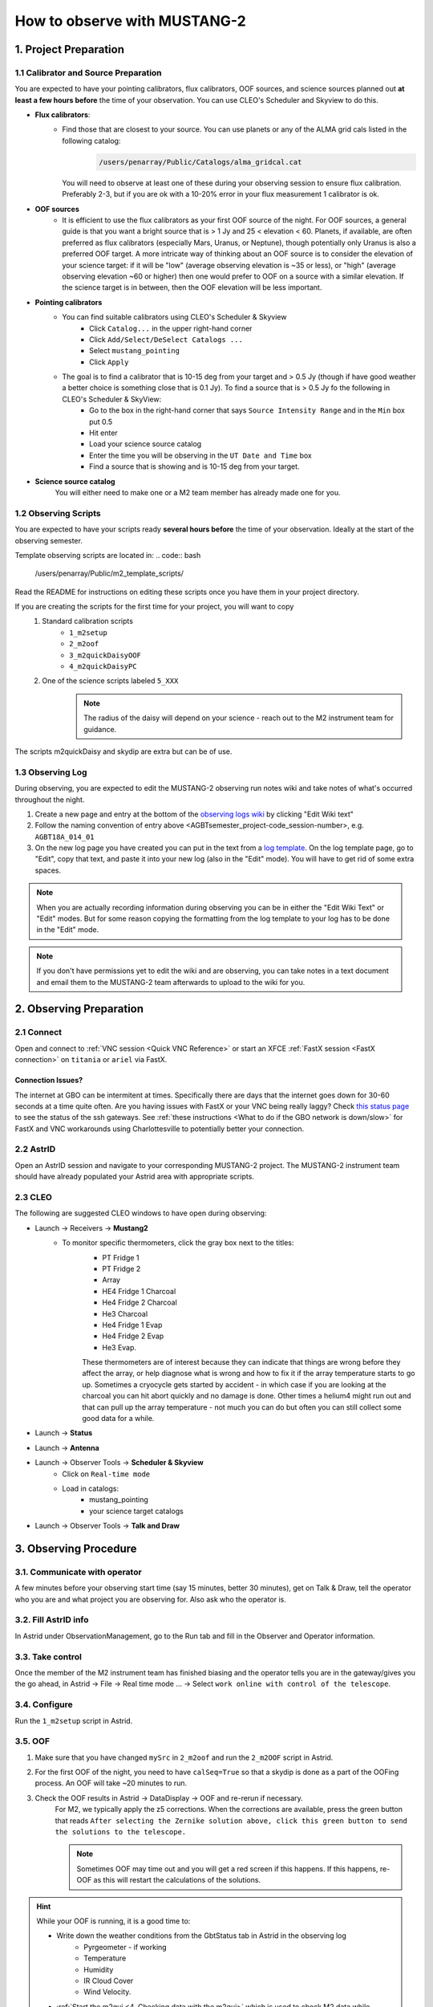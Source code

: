 .. _mustang2_obs:

#############################
How to observe with MUSTANG-2
#############################


1. Project Preparation
======================

1.1 Calibrator and Source Preparation
-------------------------------------

You are expected to have your pointing calibrators, flux calibrators, OOF sources, and science sources planned out **at least a few hours before** the time of your observation. You can use CLEO's Scheduler and Skyview to do this.

- **Flux calibrators**:
    - Find those that are closest to your source. You can use planets or any of the ALMA grid cals listed in the following catalog: 
        .. code:: bash
          
            /users/penarray/Public/Catalogs/alma_gridcal.cat

      You will need to observe at least one of these during your observing session to ensure flux calibration. Preferably 2-3, but if you are ok with a 10-20% error in your flux measurement 1 calibrator is ok.

- **OOF sources**
    - It is efficient to use the flux calibrators as your first OOF source of the night. For OOF sources, a general guide is that you want a bright source that is > 1 Jy and 25 < elevation < 60. Planets, if available, are often preferred as flux calibrators (especially Mars, Uranus, or Neptune), though potentially only Uranus is also a preferred OOF target. A more intricate way of thinking about an OOF source is to consider the elevation of your science target: if it will be "low" (average observing elevation is ~35 or less), or "high" (average observing elevation ~60 or higher) then one would prefer to OOF on a source with a similar elevation. If the science target is in between, then the OOF elevation will be less important.

- **Pointing calibrators**
    - You can find suitable calibrators using CLEO's Scheduler & Skyview
        - Click ``Catalog...`` in the upper right-hand corner
        - Click ``Add/Select/DeSelect Catalogs ...``
        - Select ``mustang_pointing``
        - Click ``Apply`` 

    - The goal is to find a calibrator that is 10-15 deg from your target and > 0.5 Jy (though if have good weather a better choice is something close that is 0.1 Jy). To find a source that is > 0.5 Jy fo the following in CLEO's Scheduler & SkyView:
        - Go to the box in the right-hand corner that says ``Source Intensity Range`` and in the ``Min`` box put 0.5
        - Hit enter
        - Load your science source catalog
        - Enter the time you will be observing in the ``UT Date and Time`` box
        - Find a source that is showing and is 10-15 deg from your target.

- **Science source catalog**
    You will either need to make one or a M2 team member has already made one for you.


1.2 Observing Scripts
---------------------

You are expected to have your scripts ready **several hours before** the time of your observation. Ideally at the start of the observing semester.

Template observing scripts are located in: 
.. code:: bash

    /users/penarray/Public/m2_template_scripts/

Read the README for instructions on editing these scripts once you have them in your project directory.

If you are creating the scripts for the first time for your project, you will want to copy 
    #. Standard calibration scripts
        - ``1_m2setup``
        - ``2_m2oof``
        - ``3_m2quickDaisyOOF``
        - ``4_m2quickDaisyPC``

    #. One of the science scripts labeled ``5_XXX``
        .. note::

            The radius of the daisy will depend on your science - reach out to the M2 instrument team for guidance.
           
The scripts m2quickDaisy and skydip are extra but can be of use.


1.3 Observing Log
-------------------

During observing, you are expected to edit the MUSTANG-2 observing run notes wiki and take notes of what's occurred throughout the night.

#. Create a new page and entry at the bottom of the `observing logs wiki <https://safe.nrao.edu/wiki/bin/view/GB/Pennarray/NewRunNotes>`_ by clicking "Edit Wiki text" 

#. Follow the naming convention of entry above <AGBTsemester_project-code_session-number>, e.g. ``AGBT18A_014_01``

#. On the new log page you have created you can put in the text from a `log template <https://safe.nrao.edu/wiki/bin/view/GB/Pennarray/NewRunNotes#Log_Template>`_. On the log template page, go to "Edit", copy that text, and paste it into your new log (also in the "Edit" mode). You will have to get rid of some extra spaces.

.. note::

    When you are actually recording information during observing you can be in either the "Edit Wiki Text" or "Edit" modes. But for some reason copying the formatting from the log template to your log has to be done in the "Edit" mode.

.. note::

    If you don't have permissions yet to edit the wiki and are observing, you can take notes in a text document and email them to the MUSTANG-2 team afterwards to upload to the wiki for you.


2. Observing Preparation
========================


2.1 Connect
-----------

Open and connect to :ref:`VNC session <Quick VNC Reference>` or start an XFCE :ref:`FastX session <FastX connection>` on ``titania`` or ``ariel`` via FastX.

Connection Issues?
^^^^^^^^^^^^^^^^^^
The internet at GBO can be intermitent at times. Specifically there are days that the internet goes down for 30-60 seconds at a time quite often. Are you having issues with FastX or your VNC being really laggy? Check `this status page <https://status.gb.nrao.edu/>`_ to see the status of the ssh gateways. See :ref:`these instructions <What to do if the GBO network is down/slow>` for FastX and VNC workarounds using Charlottesville to potentially better your connection. 


2.2 AstrID 
-----------

Open an AstrID session and navigate to your corresponding MUSTANG-2 project. The MUSTANG-2 instrument team should have already populated your Astrid area with appropriate scripts.

2.3 CLEO
--------

The following are suggested CLEO windows to have open during observing:

- Launch → Receivers → **Mustang2**
    - To monitor specific thermometers, click the gray box next to the titles:
        - PT Fridge 1
        - PT Fridge 2
        - Array
        - HE4 Fridge 1 Charcoal
        - He4 Fridge 2 Charcoal
        - He3 Charcoal
        - He4 Fridge 1 Evap
        - He4 Fridge 2 Evap
        - He3 Evap. 
          
        These thermometers are of interest because they can indicate that things are wrong before they affect the array, or help diagnose what is wrong and how to fix it if the array temperature starts to go up.  Sometimes a cryocycle gets started by accident - in which case if you are looking at the charcoal you can hit abort quickly and no damage is done. Other times a helium4 might run out and that can pull up the array temperature - not much you can do but often you can still collect some good data for a while.

- Launch → **Status**

- Launch → **Antenna**

- Launch → Observer Tools → **Scheduler & Skyview**
    - Click on ``Real-time mode``
    - Load in catalogs:
        - mustang_pointing
        - your science target catalogs
- Launch → Observer Tools → **Talk and Draw** 


3. Observing Procedure
======================


3.1. Communicate with operator 
------------------------------

A few minutes before your observing start time (say 15 minutes, better 30 minutes), get on Talk & Draw, tell the operator who you are and what project you are observing for. Also ask who the operator is. 

3.2. Fill AstrID info
---------------------

In Astrid under ObservationManagement, go to the Run tab and fill in the Observer and Operator information. 


3.3. Take control
-----------------

Once the member of the M2 instrument team has finished biasing and the operator tells you are in the gateway/gives you the go ahead, in Astrid → File → Real time mode ... → Select ``work online with control of the telescope``.


3.4. Configure
--------------

Run the ``1_m2setup`` script in Astrid.


3.5. OOF
--------

#. Make sure that you have changed ``mySrc`` in ``2_m2oof`` and run the ``2_m2OOF`` script in Astrid. 

#. For the first OOF of the night, you need to have ``calSeq=True`` so that a skydip is done as a part of the OOFing process. An OOF will take ~20 minutes to run. 

#. Check the OOF results in Astrid → DataDisplay → OOF and re-rerun if necessary. 
    For M2, we typically apply the z5 corrections. When the corrections are available, press the green button that reads ``After selecting the Zernike solution above, click this green button to send the solutions to the telescope.``
   
    .. note::
        
        Sometimes OOF may time out and you will get a red screen if this happens. If this happens, re-OOF as this will restart the calculations of the solutions.

.. hint:: 

    While your OOF is running, it is a good time to:

    - Write down the weather conditions from the GbtStatus tab in Astrid in the observing log 
        - Pyrgeometer - if working
        - Temperature
        - Humidity
        - IR Cloud Cover
        - Wind Velocity.

    - :ref:`Start the m2gui <4. Checking data with the m2gui>` which is used to check M2 data while observing.

    - In the m2gui check
        - the skydip (once this has been executed through the OOF process)
        - that you can see the OOF images
              

3.6 Quick daisy on OOF source
-----------------------------

#. Run the ``2_m2quickDaisyOOF`` script on your OOF/calibrator source
    It's best if you can make your OOF source and your calibrator source the same. 

#. Use the m2gui and determine
    - beam shape (``WidthA`` & ``WidthB``)
    - peak of the source (``Peak_Height``)
     
#. Record these values in your observing log

#. It's a good idea to check the time streams (see the :ref:`check time streams section <4.5 Checking Time Streams>` for instructions and examples.)

3.7 Quick daisy on pointing calibrator
--------------------------------------

#. Run the ``3_m2quickDaisyPC`` script on your pointing source. 

#. Use the m2gui again and determine
    - beam shape (``WidthA`` & ``WidthB``)
    - peak of the source (``Peak_Height``)
     
#. Record these values in your observing log

.. note:: 

   During this initial data acquisition (and to some extent, throughout the night) check your Mustang2 CLEO screen, and make sure that the numbers in sections such as ``Frame Cntr`` and ``Roach Data`` are continuing to change with time (if so, the boxes will mostly be blue). However, if they stop (indicated when the boxes turn lavender) then the Mustang2 manager has crashed, and you’ll need to :ref:`restart it <7.1 MUSTANG-2 Manager>`.
 

3.8 Take science data
---------------------

Take ~30 minutes of science data followed by a quick daisy on your pointing calibrator. Often this is accomplished by submitting several science scripts (e.g., ``5_science_rX``) in Astrid. For example, often for cluster science each individual science scan is ~8-9 minutes in length. So if you are submitting individual beauty scans (which ``5_science_rX`` are), you can submit 4 of the science scripts in a row followed by your pointing calibrator scan. 

It's a good idea to check the time streams (see the :ref:`check time streams section <4.5 Checking Time Streams>` for instructions and examples.)

.. note:: 

    If you try to look at the science data in the m2gui, make sure you choose the "faint science" option under ``source type``.


.. admonition:: What is ``science_r2p5`` and ``science_r3``?

    ``Science_r2p5`` and ``science_r3`` are the science scans of the observation. The difference between the two is the radius of the scans in arcminutes (one is 2.5' and one is 3' respectively). If you only see science scans, unlabeled otherwise, then they are likely 3' in diameter. Legacy M2 scripts will have labels like ``beauty_r3``.

3.9 Continue to take science data
---------------------------------

#. Continue to do ~30 minutes of science data followed by a quick daisy on the pointing calibrator for the rest of the night. 
#. Monitor the beam size (``WidthA`` and ``WidthB``) and the ``Peak_Height`` using the m2gui to determine if you need to OOF again.


3.10 When to OOF?
-----------------

If the new ``Peak_Height`` is down by more than ~15%, or if ``WidthA`` and ``WidthB`` become very different from one another (indicating that the beam has become overly elliptical) you'll want to do an OOF. 

.. admonition:: Optional
    :class: note

    If you don't have much observing time left, once the PeakHeight is down by more than 15%, instead of redoing the OOF scan, you can do another m2QuickDaisy on the pointing source to be sure that it is that low, and then do two more Beauty scans until the PeakHeight has gone down by another 15% (so a cumulative 30%).


3.11 Be aware - Issue with quadrant detector
--------------------------------------------

In early 2023 it was discovered that over the past year or two the quadrant detector sometimes isn't workint and doesn't write files to ``/home/gbtdata/project_code_sesion/QuadrantDetector`` as we expect. The GUI now will pop up a warning box (``WARNING QD Values are missing for scans: ...``) if it detects that the quadrant detector files are not being written.

.. image:: images/05_quadrantDetector_warning.png

If this happens during observing, press ok and ask the operator to restart the quadrant detector manager.



4. Checking data with the m2gui
===============================

4.1 Start-up m2gui
------------------

To open up the m2gui, execute in a terminal (in a directory where you have write-access):

.. code:: bash
                
    ~penarray/Public/startm2idl
    m2gui

After you have opened the m2gui follow these steps to check the tipping scan, monitor the beam shape (``width``, ``widthA``, ``widthB``) and peak of calibrators (``Peak_Height``), or to just check the data.

#. **Go online**
    Click the ``online`` button.

    .. image:: images/m2gui_01_start_online.png

    .. note:: 

        If you want to open up a previous project that is not the current online project, click ``Browse Projects``, find the project+session in the left hand column, and double click that folder to open it up.

4.2 Check Tipping Scan
----------------------

.. admonition:: What is a Skydip (Tipping Scan)?

    What is a skydip? And what are the plots that we looking at? A skydip is a flat field. If you look at the detector bias curves some are inverted and even those with the same sign will have a different response to bias. We use the fact that the atmosphere is not transparent and has a :math:`\frac{1-\exp^{-\tau}}{\cos(\text{elevation})}` dependence. With a fair guess of the opacity :math:`\tau`, you can do a fit on each detector to get them roughly Kelvin_RJ. These calibrations are used to make maps of known sources and the results scaled to bring them to the correct amplitude.


#. **Select tipping scan**
    Under Calibration, click ``Select Tip Scan`` and choose the most recent scan number from the bottom labeled ``Tip`` under ``scan type.`` At the beginning of the night, this should be from scan 1, before the 3 OOF scans (see below image - blue box).

    .. image:: images/m2gui_02_select_tip.png

#. **Inspect plots**
    Many plots will pop up - one for each roach showing the results of the tipping scan for each roach. You can click out of these once they finish unless you are particularly curious about specific roaches. After these plots have been produced, you will see a graph to the right in the main gui window, showing the results of the tip scan - each roach is plotted in black with a fit in green. Check to make sure that it looks reasonable.

    .. image:: images/m2gui_03_tip_individ.png

    .. admonition:: Examples of tipping scans

        .. tab:: Good Tip Scan 

            A good weather skydip. The black lines (one for each roach) should be fairly free of wiggles and the dashed green line (which is the fit) should follow the black lines fairly closely. 

            .. image:: images/m2gui_04_tip_scan_good_example.png

        .. tab:: Bad Tip Scan 

            A bad weather skydip. The black lines (one for each roach) are full of wiggles and the dashed green line (the fit) is not following the black lines well.

            .. image:: images/m2gui_05_tip_scan_bad_example.png

    If the tipping scan doesn’t look right (a lot of wiggles), try running the ``skydip`` script in AstrID. This reruns the tipping scan without having to redo the whole OOF. If it still looks bad, check the weather conditions in CLEO. The weather might not be good enough to observe. You can also call one of the M2 instrument team and get their advice.


#. **Check the number of live detectors**
    At this stage, check the number of live detectors, as well as throughout the night. Record this in your observing log.

    In the image below, you can see where to check the number of live detectors:

    .. image:: images/m2gui_06_live_detectors.png

    Generally it's good to have 170+ live detectors, however it can sometimes be as low as 160 if the tuning step didn't go very well. If you see this number as low as the 150s or 140s (especially if it's lower than that, which it shouldn't be) be sure to contact a M2 team member. You can also try re-tuning (see section A) and hope that that fixes it.

#. **Continue**
    If the tipping scan and number of live detectors look good.


4.3 Checking Calibrator/Beam Parameters
---------------------------------------

#. **Make map**
    To make a map of a calibrator, after you have run the ``m2quickDaisy`` script on a source in AstrID
        - Click ``Update Scan List`` to find the source scan number of the source you just observed
        - Set the ``Scan Numbers`` to the scan number of interest
        - Set ``Source Type`` to ``Calibrator``
        - Click ``Make Map``

        .. image:: images/m2gui_07_tip_make_cal_map.png


    This will open up an image of the daisy map that you selected. The map should look something like this:

    .. image:: images/m2gui_08_qd_cal.png


    What you see at this stage is an image of the daisy scan. In the center is your calibrator source, visible because it is a bright source. Later, when looking at daisy scans of your science source, it's very likely that you will only see a flat map in the center because it's so much more faint.

    The units of the color-coding of this map are in Kelvin of the forward beam. The forward beam is calibrated for the estimated sky temperature at that elevation that we gleaned from our tipping scan earlier on in the night. Therefore, the forward beam temperature should hover around zero if everything is calibrated correctly.


    .. admonition:: What is a Daisy Map?

        The maps that the M2 team makes are called daisy scans. This is because they loop many times around a central point, looking somewhat like daisy petals. This emphasizes exposure time on the center of the map, with less exposure on the outside edges of the map, making the center of the map more accurately calibrated. They then use the outside of the map to calibrate the sky temperature and remove these effects in the center of the daisy in later post-processing.

        .. image:: images/14_m2gui_daisy_explanation.png

        The lines drawn on the map designate the beam path of the GBT on the sky relative to your source. As you can see, each loop begins at the source, extends out, and then returns to the source. This is done throughout the space around your source. Because every loop returns to your source, this results in a higher exposure time on your source relative to the rest of the sky. However, because the units are in Kelvin of the forward beam, this does not mean a higher temperature, but instead simply less noise in the map.


#. **Fit Map**
    Click ``Fit Map``. 

    .. image:: images/m2gui_09_qd_cal_fit.png

    This will produce the following plots in the gui.

    .. image:: images/m2gui_10_fitmap_gui.png

#. **Check fitting parameters**
    The fit parameters will be printed out in your terminal.

    .. image:: images/m2gui_11_fitmap_terminal_output.png

    .. note:: 

        The Floating underflow error you see in the output is **not** a concern.

#. **Record values**

   Write down the values for ``PEAK_HEIGHT``, ``WIDTHA``, and ``WIDTHB`` in the observing log to compare to later pointing scans to monitor the beam and decide if you need to re-OOF. 


4.4 Checking Science Scans
--------------------------

If you would like to make a map of of a science scan(s), you can do so by following the same steps as making a map of a calibrator with the following modification
    - under ``Source Type`` select ``Faint Science`` 


.. note::

    You can add several science scans together by putting them all separated by commas in the scan list.


4.5 Checking Time Streams
------------------------------------

It is a good idea to check the time streams (checking how the sky temperature is changing over time) as well as the maps. To do so:

- Make your map (see :ref:`4.3 Checking Calibrator/Beam Parameters`)
- Click ``show time stream`` button underneath the ``Fit Map`` button after making your map
    .. image:: images/18_show_time_stream_button.png

    .. admonition:: Examples

        .. tab:: Good time stream

            .. image:: images/19_m2gui_time_stream_good_example.png

            Faint science time streams (a cluster) in good weather.

        .. tab:: Bad time stream

            .. image:: images/20_m2gui_time_stream_bad_example.png

            Calibrator time streams in bad weather. Note that these calibrator time streams still look similar to calibrator calibrator time streams in good weather due to the bright nature of the calibrator sources.


4.6 Troubleshooting: m2gui hangs
--------------------------------

If your m2gui is hanging (won't quit) do the following in a terminal:

.. code:: bash

    ps -u

Find the PIDs of startm2gui and idl and kill both.

.. code:: bash
   
    kill -9 PID


5. General Advice for Determining “Bad Weather“
======================================================
Once you have some indication of bad weather (bad skydip, bad time streams, or physical weather indication), you will want to make an educated guess as to what the trajectory of the weather/data is in order to determine whether or not to keep observing or give up the time. There are many tools that you can use to an assessment of this trajectory. Consider, do the following suggest that the remainder of your scans would be scientifically useful? (this can be used as a checklist of sorts)
    - Time streams
        - Check the time streams of the science scans as laid out above in B3.4. Are they wiggly? How wiggly?
        - How many “bad” science scans have there been in a row?

    - Skydip(s)
        - How does the first skydip of night look? How wiggly is it?
        - If you are seeing indications of bad weather and you decide to OOF again one could add a skydip in to test the weather (calSeq=True).
        - One could even do a one off skydip.
    - Beam
        - Has the beam been deteriorating?

    - Weather forecast
        - Check https://www.gb.nrao.edu/~rmaddale/Weather/AllOverviews.html.
        - Check another reputable weather forecaster (Weather underground, weather.forcast.gov, Windy, etc.)

    - Direct communication with the operator
        - Ask the operator what the weather is like. Since you asked at the beginning of the observation you have one data point.
        - This also serves as a way to keep the operator in the loop and aware of a potentially imminent decision to relinquish telescope control.

.. note::
            
    The observer should reach out to the operator once the concern of bad weather is identified to let them know that the weather is a concern. This could be as early as the first bad scan (time streams, whether a science scan or those from a skydip). A good practice is that if there are two consecutive scans with bad time streams, the operator should be notified and consulted at this point. That doesn’t mean a decision needs to be made this early on, but it lays the groundwork so that both parties are aware of a potentially imminent decision to relinquish telescope control. If the observer has doubts, reach out to an M2 team member after a second bad scan.

A few data/weather trajectories are as follows:
    - Improve
        - Is it a one off? As in its just a cloud passing by?
        - Is the or will the weather improve?
    - Stay the same. Is the weather staying bad and not improving?
    - Get worse. Is the trajectory getting worse and worse?

You will need to monitoring the situation over time and over multiple scans in order to make a guess about the trajectory of the data. One note is the it is usually never sufficient to come across one bad scan and call it quits. There is usually always some nebulous time span (~half hour to an hour) to determine that things are bad and staying bad. If you think the weather will improve and the improvement should happen soon and give ample time for valuable science scans, then the suggestion is to try to endure the bad weather. However, for weather staying the same and getting worse, the advice is to rely on the other metrics to make a determination, except for the case that the operator identifies clear precipitation with no expectation for improvement. At that point, one can give up the time promptly if it’s heavily raining or snowing.

When making a judgment call as to whether to give up the time due to bad weather, consider the following cases:
    - How much time is left? If there is not much time left it is less likely that the weather will change.
    - Are you observing a faint target? If you give up amount of time you have left, will that amount of time you have left make a difference for your science?
    - How much time has been observed for the project and how much time is left in the project? We ask for a factor of 2 of overheads so maybe there is time to tolerate bad weather.

.. note::
        
    ~30 minutes is a rough minimum amount of time to relinquish control, but the operator will need some time to prepare a backup project so this is why it is good to keep in touch with the operator throughout this process. So the general advice is that if you give up the time near the end of an observation, the minimum time left in an observing session would be ~45 minutes. 

.. note::
        
    The flip side of overheads (i.e. maybe the project can tolerate bad weather) is that if you are observing the last session (using up all awarded time), any rescheduled observing would all go to overheads. If it’s not the last session, then the advice is to give up the remainder of time for bad weather (if all bad-weather items are checked).

Again, when in doubt you can always call an M2 team member to help you make the call of whether or not to give up the time.

6. Changing M2 Projects/Second M2 Project of the Night
======================================================

If you are observing for an M2 project that is not the first M2 project of the night then before observing you will need to create a link for the tuning so that OOF & data reduction can find the right tuning. 

6.1 Make symlink
-----------------

Before you begin observing, login to egret and type:

.. code:: bash

    cd /home/gbtlogs/Rcvr_MBA1_5tuning/
    ln -s <old_project_session> <new_project_session>

where ``old_project_session`` is the full name of the previous M2 project and ``new_project_session`` is the second M2 project of the night that you are observing for. 

.. warning::

    Be very careful to put in the right project and session ID or this step will not work and you won't get any data. You can ask the previous observer for the old project session ID, or look for it by typing:

    .. code:: bash
        
        ls -ltr /home/gbtdata/

    The last modified file will tell you what the most recent project ID was.

6.2 ``Run m2setup``
-------------------

When the observing time for the second project starts, you need run m2setup in AstrID again. This is already outlined in the directions.

.. warning::
   
   Some people think they can skip this step when changing from another MUSTANG-2 run. This is not the case. It's very important to still run ``m2setup`` at the beginning of your session.

6.3 Skydip/OOF 
--------------

You can possibly skip OOFing at the beginning of this second project. You can ask the previous observer when they last did an OOF and what the progression of the beam was.

- If you need to re-OOF
    - make sure that ``calSeq=True`` to get a skydip

- If you do **not** need to re-OOF
    - do a stand-alone skydip and change ``myAz`` to the Azimuth of whatever your first source will be (calibrator, etc.). The telescope will slew to that Az.


6.4 Flux calibrator
-------------------

You'll also want to still observe your flux calibrator using the ``m2quickdaisy`` script. 

.. warning::

    This is another thing people think they can skip, but it makes reduction later more difficult. Check the beam with this flux calibrator.


    
7. Observing Troubleshooting
============================


7.1 MUSTANG-2 Manager
---------------------

Sometimes the MUSTANG-2 manager refuses to start - you try to start it and you get a failure every time (using TaskMaster or asking the operator to do this for you). 

The solution is to 
    - log onto egret
    - shut the computer down
    - log onto the iboot bar
    - power off egret and the housekeeping
    - leave it off for 30 seconds
    - turn these back on
      
Egret may take a while to reboot but once it does you should be able to restart the manager.
Assuming this works you should also make sure to press the ``reset heater card`` button on the manager twice.



8. Closing up for the night
===========================

8.1 Go offline
--------------

In AstrID, go from ``working online`` to ``working offline``:
    - ``File`` → ``Real time mode`` ... → ``work offline``. 


8.2 Shutdown M2
----------------------

For the shutdown process you can either do this **(a) automatically** or **(b) manually**.


.. tab:: Automatic Shutdown

    Run the following script in a terminal:
        .. code:: bash
        
            /users/penarray/Public/stopMUSTANG.bash 
            cd /users/penarray/Public  
            ./stopMUSTANG.bash

.. tab:: Manual Shutdown

    #. **Set detector biases to zero**
        - Go to the Mustang Manager in CLEO
        - Click on the miscellaneous tab
        - In the top middle, you will see 4 rows of Det Bias 1-4, corresponding to the 4 roaches.
        - Unlock the manager
        - roach-by-roach:
            - type ``0`` in the left DetBias box
            - press enter
            - wait until the blue box (right DetBias box) shows a DetBias of 0
            - repeat this step for all 4 roaches.

    #. **Turn off data transmission**
        - Mustang2 CLEO scan turn off ``DataXinit`` for all four roaches. 
          
        .. note::
            
            You will need to be in gateway AND unlock both the ``unlock`` and ``advanced features unlock`` buttons to do this.

    #. **Turn off components**
        In VNC session, go to http://mustangboot.gbt.nrao.edu and turn off the *roaches*, *HEMTs*, and *Function Generator* by checking those three boxes then go to left of the screen and click 'Off’ (gray button).

    #. **Turn on daily cycle**
        Mustang2 CLEO window
            - go to ``Housekeeping``
            - unlock
            - recheck daily cycle to be on and put autocycle trigger to HE4
                This means that if either of the He4 fridges run out it starts a cycle. 
            - set the ``daily cycle time`` = 0.65 of a day in UT
                This is the time of day that the daily cycle starts measured in fraction of a day (UT).  0.65 is a nice balance between ensuring the cycle is over by the time any observations are likely to come up, yet not so early that there is no time to work with the receiver in the morning.

8.3 Kill VNC session
--------------------

Either kill your FastX session or your VNC session via the terminal.


.. admonition:: Congratulations!
    :class: important
  
    You’re all done! Now, let's do some science with that data!
